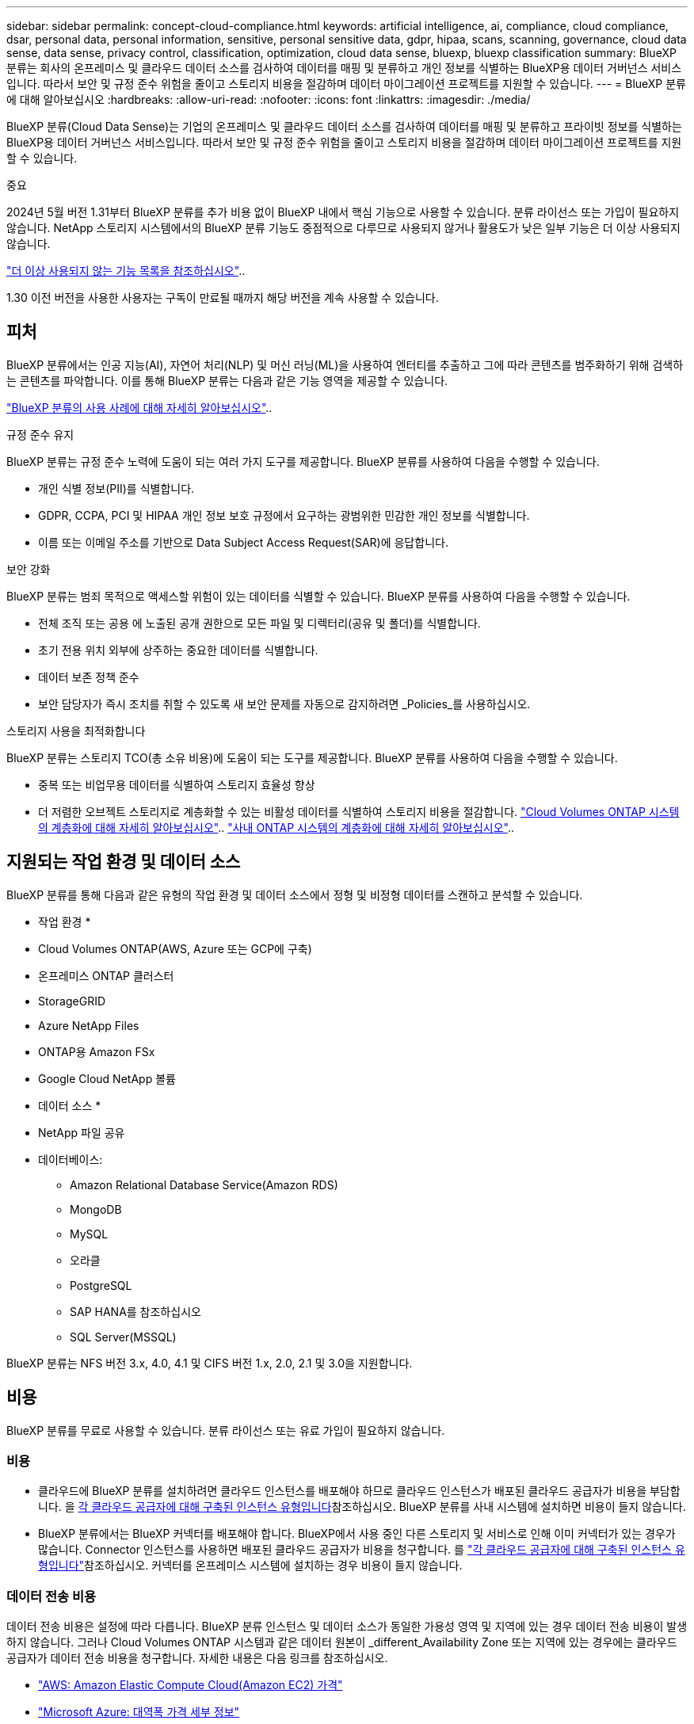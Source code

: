 ---
sidebar: sidebar 
permalink: concept-cloud-compliance.html 
keywords: artificial intelligence, ai, compliance, cloud compliance, dsar, personal data, personal information, sensitive, personal sensitive data, gdpr, hipaa, scans, scanning,  governance, cloud data sense, data sense, privacy control, classification, optimization, cloud data sense, bluexp, bluexp classification 
summary: BlueXP 분류는 회사의 온프레미스 및 클라우드 데이터 소스를 검사하여 데이터를 매핑 및 분류하고 개인 정보를 식별하는 BlueXP용 데이터 거버넌스 서비스입니다. 따라서 보안 및 규정 준수 위험을 줄이고 스토리지 비용을 절감하며 데이터 마이그레이션 프로젝트를 지원할 수 있습니다. 
---
= BlueXP 분류에 대해 알아보십시오
:hardbreaks:
:allow-uri-read: 
:nofooter: 
:icons: font
:linkattrs: 
:imagesdir: ./media/


[role="lead"]
BlueXP 분류(Cloud Data Sense)는 기업의 온프레미스 및 클라우드 데이터 소스를 검사하여 데이터를 매핑 및 분류하고 프라이빗 정보를 식별하는 BlueXP용 데이터 거버넌스 서비스입니다. 따라서 보안 및 규정 준수 위험을 줄이고 스토리지 비용을 절감하며 데이터 마이그레이션 프로젝트를 지원할 수 있습니다.

[]
====
중요

2024년 5월 버전 1.31부터 BlueXP 분류를 추가 비용 없이 BlueXP 내에서 핵심 기능으로 사용할 수 있습니다. 분류 라이선스 또는 가입이 필요하지 않습니다. NetApp 스토리지 시스템에서의 BlueXP 분류 기능도 중점적으로 다루므로 사용되지 않거나 활용도가 낮은 일부 기능은 더 이상 사용되지 않습니다.

link:reference-free-paid.html["더 이상 사용되지 않는 기능 목록을 참조하십시오"]..

1.30 이전 버전을 사용한 사용자는 구독이 만료될 때까지 해당 버전을 계속 사용할 수 있습니다.

====


== 피처

BlueXP 분류에서는 인공 지능(AI), 자연어 처리(NLP) 및 머신 러닝(ML)을 사용하여 엔터티를 추출하고 그에 따라 콘텐츠를 범주화하기 위해 검색하는 콘텐츠를 파악합니다. 이를 통해 BlueXP 분류는 다음과 같은 기능 영역을 제공할 수 있습니다.

https://bluexp.netapp.com/netapp-cloud-data-sense["BlueXP 분류의 사용 사례에 대해 자세히 알아보십시오"^]..

.규정 준수 유지
BlueXP 분류는 규정 준수 노력에 도움이 되는 여러 가지 도구를 제공합니다. BlueXP 분류를 사용하여 다음을 수행할 수 있습니다.

* 개인 식별 정보(PII)를 식별합니다.
* GDPR, CCPA, PCI 및 HIPAA 개인 정보 보호 규정에서 요구하는 광범위한 민감한 개인 정보를 식별합니다.
* 이름 또는 이메일 주소를 기반으로 Data Subject Access Request(SAR)에 응답합니다.


.보안 강화
BlueXP 분류는 범죄 목적으로 액세스할 위험이 있는 데이터를 식별할 수 있습니다. BlueXP 분류를 사용하여 다음을 수행할 수 있습니다.

* 전체 조직 또는 공용 에 노출된 공개 권한으로 모든 파일 및 디렉터리(공유 및 폴더)를 식별합니다.
* 초기 전용 위치 외부에 상주하는 중요한 데이터를 식별합니다.
* 데이터 보존 정책 준수
* 보안 담당자가 즉시 조치를 취할 수 있도록 새 보안 문제를 자동으로 감지하려면 _Policies_를 사용하십시오.


.스토리지 사용을 최적화합니다
BlueXP 분류는 스토리지 TCO(총 소유 비용)에 도움이 되는 도구를 제공합니다. BlueXP 분류를 사용하여 다음을 수행할 수 있습니다.

* 중복 또는 비업무용 데이터를 식별하여 스토리지 효율성 향상
* 더 저렴한 오브젝트 스토리지로 계층화할 수 있는 비활성 데이터를 식별하여 스토리지 비용을 절감합니다. https://docs.netapp.com/us-en/bluexp-cloud-volumes-ontap/concept-data-tiering.html["Cloud Volumes ONTAP 시스템의 계층화에 대해 자세히 알아보십시오"^].. https://docs.netapp.com/us-en/bluexp-tiering/concept-cloud-tiering.html["사내 ONTAP 시스템의 계층화에 대해 자세히 알아보십시오"^]..




== 지원되는 작업 환경 및 데이터 소스

BlueXP 분류를 통해 다음과 같은 유형의 작업 환경 및 데이터 소스에서 정형 및 비정형 데이터를 스캔하고 분석할 수 있습니다.

* 작업 환경 *

* Cloud Volumes ONTAP(AWS, Azure 또는 GCP에 구축)
* 온프레미스 ONTAP 클러스터
* StorageGRID
* Azure NetApp Files
* ONTAP용 Amazon FSx
* Google Cloud NetApp 볼륨


* 데이터 소스 *

* NetApp 파일 공유
* 데이터베이스:
+
** Amazon Relational Database Service(Amazon RDS)
** MongoDB
** MySQL
** 오라클
** PostgreSQL
** SAP HANA를 참조하십시오
** SQL Server(MSSQL)




BlueXP 분류는 NFS 버전 3.x, 4.0, 4.1 및 CIFS 버전 1.x, 2.0, 2.1 및 3.0을 지원합니다.



== 비용

BlueXP 분류를 무료로 사용할 수 있습니다. 분류 라이선스 또는 유료 가입이 필요하지 않습니다.



=== 비용

* 클라우드에 BlueXP 분류를 설치하려면 클라우드 인스턴스를 배포해야 하므로 클라우드 인스턴스가 배포된 클라우드 공급자가 비용을 부담합니다. 을 <<BlueXP 분류 인스턴스입니다,각 클라우드 공급자에 대해 구축된 인스턴스 유형입니다>>참조하십시오. BlueXP 분류를 사내 시스템에 설치하면 비용이 들지 않습니다.
* BlueXP 분류에서는 BlueXP 커넥터를 배포해야 합니다. BlueXP에서 사용 중인 다른 스토리지 및 서비스로 인해 이미 커넥터가 있는 경우가 많습니다. Connector 인스턴스를 사용하면 배포된 클라우드 공급자가 비용을 청구합니다. 를 https://docs.netapp.com/us-en/bluexp-setup-admin/task-install-connector-on-prem.html["각 클라우드 공급자에 대해 구축된 인스턴스 유형입니다"^]참조하십시오. 커넥터를 온프레미스 시스템에 설치하는 경우 비용이 들지 않습니다.




=== 데이터 전송 비용

데이터 전송 비용은 설정에 따라 다릅니다. BlueXP 분류 인스턴스 및 데이터 소스가 동일한 가용성 영역 및 지역에 있는 경우 데이터 전송 비용이 발생하지 않습니다. 그러나 Cloud Volumes ONTAP 시스템과 같은 데이터 원본이 _different_Availability Zone 또는 지역에 있는 경우에는 클라우드 공급자가 데이터 전송 비용을 청구합니다. 자세한 내용은 다음 링크를 참조하십시오.

* https://aws.amazon.com/ec2/pricing/on-demand/["AWS: Amazon Elastic Compute Cloud(Amazon EC2) 가격"^]
* https://azure.microsoft.com/en-us/pricing/details/bandwidth/["Microsoft Azure: 대역폭 가격 세부 정보"^]
* https://cloud.google.com/storage-transfer/pricing["Google Cloud: 스토리지 전송 서비스 가격"^]




== BlueXP 분류 인스턴스입니다

클라우드에 BlueXP  분류를 배포하면 BlueXP 는 커넥터와 동일한 서브넷에 인스턴스를 배포합니다. https://docs.netapp.com/us-en/bluexp-setup-admin/concept-connectors.html["커넥터에 대해 자세히 알아보십시오."^]

image:diagram_cloud_compliance_instance.png["클라우드 공급자에서 실행되는 BlueXP 인스턴스 및 BlueXP 분류 인스턴스를 보여 주는 다이어그램입니다."]

기본 인스턴스에 대한 다음 사항에 유의하십시오.

* AWS에서 BlueXP  분류는 500GiB GP2 디스크로 에서 https://aws.amazon.com/ec2/instance-types/m6i/["m6i.4xLarge 인스턴스"^] 실행됩니다. 운영 체제 이미지는 Amazon Linux 2입니다. AWS에 구축할 경우 소량의 데이터를 스캔할 경우 더 작은 인스턴스 크기를 선택할 수 있습니다.
* Azure의 경우 BlueXP  분류가 500GiB 디스크를 사용하는 에서 link:https://docs.microsoft.com/en-us/azure/virtual-machines/dv3-dsv3-series#dsv3-series["standard_d16s_v3 vm"^]실행됩니다. 운영 체제 이미지는 Ubuntu 22.04입니다.
* GCP에서 BlueXP  분류는 500GiB 표준 영구 디스크가 있는 에서 link:https://cloud.google.com/compute/docs/general-purpose-machines#n2_machines["N2-표준-16 VM"^]실행됩니다. 운영 체제 이미지는 Ubuntu 22.04입니다.
* 기본 인스턴스를 사용할 수 없는 지역에서는 대체 인스턴스에서 BlueXP 분류가 실행됩니다. link:reference-instance-types.html["대체 인스턴스 유형을 참조하십시오"]..
* 인스턴스의 이름은 _CloudCompliance_이며 생성된 해시(UUID)와 연결됩니다. 예: _CloudCompliance-16b6564-38ad-4080-9a92-36f5fd2f71c7_
* Connector당 하나의 BlueXP 분류 인스턴스만 배포됩니다.


BlueXP 분류를 사내 Linux 호스트 또는 선호하는 클라우드 공급업체의 호스트에 배포할 수도 있습니다. 선택한 설치 방법에 관계없이 소프트웨어가 정확히 같은 방식으로 작동합니다. 인스턴스에 인터넷 액세스가 가능한 한 BlueXP 분류 소프트웨어의 업그레이드는 자동으로 수행됩니다.


TIP: BlueXP 분류는 지속적으로 데이터를 검사하기 때문에 인스턴스가 항상 실행 상태를 유지해야 합니다.

* 다양한 인스턴스 유형에 배포 *

CPU와 RAM이 적은 시스템에 BlueXP  분류를 배포할 수 있습니다.

[cols="18,31,51"]
|===
| 시스템 크기 | 사양 | 제한 사항 


| 매우 크게 | 32개의 CPU, 128GB RAM, 1TiB SSD | 최대 5억 개의 파일을 스캔할 수 있습니다. 


| 크게(기본값) | CPU 16개, 64GB RAM, 500GiB SSD | 최대 2억 5천만 개의 파일을 스캔할 수 있습니다. 
|===
Azure 또는 GCP에서 BlueXP  분류를 배포할 때 더 작은 인스턴스 유형을 사용하려면 ng-contact-data-sense @NetApp.com으로 이메일을 보내 지원을 요청하십시오.



== BlueXP 분류의 작동 방식

BlueXP 분류는 다음과 같이 작동합니다.

. BlueXP에서 BlueXP 분류 인스턴스를 배포합니다.
. 하나 이상의 데이터 소스에서 고급 매핑 또는 심층 스캔을 활성화할 수 있습니다.
. BlueXP 분류는 AI 학습 프로세스를 사용하여 데이터를 스캔합니다.
. 제공된 대시보드 및 보고 도구를 사용하여 규정 준수 및 거버넌스 작업에 도움을 줄 수 있습니다.




=== 스캔 작동 방식

BlueXP 분류를 활성화하고 스캔할 저장소(볼륨, 데이터베이스 스키마 또는 기타 사용자 데이터)를 선택하면 즉시 데이터 스캔이 시작되어 개인 및 중요 데이터를 식별합니다. 대부분의 경우 백업, 미러 또는 DR 사이트 대신 라이브 운영 데이터를 검사하는 데 집중해야 합니다. 그런 다음 BlueXP 분류를 통해 조직 데이터를 매핑하고, 각 파일을 분류하고, 데이터에서 엔터티와 미리 정의된 패턴을 식별하고 추출합니다. 검사 결과는 개인 정보, 민감한 개인 정보, 데이터 범주 및 파일 형식의 인덱스입니다.

BlueXP 분류는 NFS 및 CIFS 볼륨을 마운트하여 다른 클라이언트와 마찬가지로 데이터에 연결됩니다. CIFS 볼륨을 스캔하려면 Active Directory 자격 증명을 제공해야 하지만 NFS 볼륨은 읽기 전용으로 자동 액세스됩니다.

image:diagram_cloud_compliance_scan.png["클라우드 공급자에서 실행되는 BlueXP 인스턴스 및 BlueXP 분류 인스턴스를 보여 주는 다이어그램입니다. BlueXP 분류 인스턴스는 NFS 및 CIFS 볼륨과 데이터베이스에 연결하여 검사합니다."]

초기 검사 후 BlueXP 분류는 라운드 로빈 방식으로 데이터를 지속적으로 스캔하여 증분 변경을 감지합니다. 이렇게 했다면 인스턴스를 계속 실행하는 것이 중요합니다.

볼륨 수준 또는 데이터베이스 스키마 수준에서 스캔을 활성화 또는 비활성화할 수 있습니다.



=== 매핑 스캔과 분류 스캔의 차이점은 무엇입니까

BlueXP 분류를 통해 선택한 데이터 소스에서 일반적인 "매핑" 스캔을 실행할 수 있습니다. 매핑은 데이터에 대한 상위 수준의 개요만 제공하는 반면 분류는 데이터에 대한 세부 수준의 스캐닝을 제공합니다. 내부 데이터를 보기 위해 파일에 액세스하지 않기 때문에 데이터 소스에서 매핑을 매우 빠르게 수행할 수 있습니다.

많은 사용자가 데이터를 신속하게 스캔하여 더 많은 연구가 필요한 데이터 소스를 식별하려고 하므로 이 기능을 좋아하고, 그런 다음 필요한 데이터 소스 또는 볼륨에서만 분류 검사를 활성화할 수 있습니다.

아래 표에는 몇 가지 차이점이 나와 있습니다.

[cols="47,18,18"]
|===
| 피처 | 분류 | 매핑 


| 스캔 속도 | 느림 | 빠릅니다 


| 가격 | 무료 | 무료 


| 용량 | 500TB로 제한됩니다 | 500TB로 제한됩니다 


| 파일 유형 및 사용된 용량 목록입니다 | 예 | 예 


| 파일 수 및 사용된 용량입니다 | 예 | 예 


| 파일의 수명 및 크기 | 예 | 예 


| 를 실행하는 능력 link:task-controlling-governance-data.html#data-mapping-report["데이터 매핑 보고서"] | 예 | 예 


| 파일 세부 정보를 보려면 데이터 조사 페이지 를 참조하십시오 | 예 | 아니요 


| 파일 내에서 이름을 검색합니다 | 예 | 아니요 


| 사용자 지정 검색 결과를 제공하는 을 만듭니다link:task-using-policies.html["정책"] | 예 | 아니요 


| 다른 보고서를 실행할 수 있습니다 | 예 | 아니요 


| 파일에서 메타데이터를 볼 수 있는 기능 * | 아니요 | 예 
|===
* 매핑 스캔 중에 파일에서 다음 메타데이터가 추출됩니다.

* 작업 환경
* 작업 환경 유형입니다
* 저장소 저장소
* 파일 형식
* 사용된 용량입니다
* 파일 수입니다
* 파일 크기
* 파일 생성
* 파일 마지막 액세스
* 파일이 마지막으로 수정되었습니다
* 파일 검색 시간
* 권한 추출


.거버넌스 대시보드의 차이점:
[%collapsible]
====
[cols="40,25,25"]
|===
| 피처 | 매핑 및 분류 | 지도 


| 오래된 데이터입니다 | 예 | 예 


| 비즈니스 데이터가 아닌 데이터 | 예 | 예 


| 중복된 파일 | 예 | 예 


| 미리 정의된 정책 | 예 | 아니요 


| 사용자 지정 정책 | 예 | 예 


| DDA 보고서 | 예 | 예 


| 매핑 보고서 | 예 | 예 


| 감도 수준 감지 | 예 | 아니요 


| 권한이 넓은 중요한 데이터 | 예 | 아니요 


| 권한을 엽니다 | 예 | 예 


| 데이터 사용 기간 | 예 | 예 


| 데이터의 크기입니다 | 예 | 예 


| 범주 | 예 | 아니요 


| 파일 형식 | 예 | 예 
|===
====
.규정 준수 대시보드의 차이점:
[%collapsible]
====
[cols="40,25,25"]
|===
| 피처 | 매핑 및 분류 | 지도 


| 개인 정보 | 예 | 아니요 


| 민감한 개인 정보 | 예 | 아니요 


| 개인정보 보호 위험 평가 보고서 | 예 | 아니요 


| HIPAA 보고서 | 예 | 아니요 


| PCI DSS 보고서 | 예 | 아니요 
|===
====
.조사 필터 차이점:
[%collapsible]
====
[cols="40,25,25"]
|===
| 피처 | 매핑 및 분류 | 지도 


| 정책 | 예 | 예 


| 작업 환경 유형입니다 | 예 | 예 


| 작업 환경 | 예 | 예 


| 저장소 저장소 | 예 | 예 


| 파일 형식 | 예 | 예 


| 파일 크기 | 예 | 예 


| 만든 시간 | 예 | 예 


| 검색된 시간 | 예 | 예 


| 마지막 수정 | 예 | 예 


| 마지막 액세스 | 예 | 예 


| 권한을 엽니다 | 예 | 예 


| 파일 디렉토리 경로입니다 | 예 | 예 


| 범주 | 예 | 아니요 


| 감도 수준 | 예 | 아니요 


| 식별자 수입니다 | 예 | 아니요 


| 개인 데이터 | 예 | 아니요 


| 민감한 개인 데이터 | 예 | 아니요 


| 데이터 제목 | 예 | 아니요 


| 중복 | 예 | 예 


| 분류 상태입니다 | 예 | 상태는 항상 "제한된 통찰력"입니다. 


| 스캔 분석 이벤트 | 예 | 예 


| 파일 해시 | 예 | 예 


| 액세스 권한이 있는 사용자 수입니다 | 예 | 예 


| 사용자/그룹 권한 | 예 | 예 


| 파일 소유자 | 예 | 예 


| 디렉터리 유형입니다 | 예 | 예 
|===
====


=== BlueXP 분류 스캔 데이터의 속도

스캔 속도는 네트워크 지연 시간, 디스크 지연 시간, 네트워크 대역폭, 환경 크기 및 파일 배포 크기의 영향을 받습니다.

* 매핑 스캔을 수행할 때 BlueXP 분류는 일일 데이터 100~150개의 TiB를 스캔할 수 있습니다.
* 분류 스캔을 수행할 때 BlueXP 분류는 하루에 15-40개의 TiB 데이터를 스캔할 수 있습니다.




== BlueXP  분류에서 분류하는 정보입니다

BlueXP 분류는 데이터(파일)에 범주를 수집, 색인 및 할당합니다. BlueXP 분류 인덱스의 데이터는 다음과 같습니다.

* * 표준 메타데이터 * 파일 정보: 파일 유형, 크기, 생성 및 수정 날짜 등.
* * 개인 정보 *: 이메일 주소, 식별 번호 또는 신용 카드 번호와 같은 개인 식별 정보(PII). link:task-controlling-private-data.html#view-files-that-contain-personal-data["개인 데이터에 대해 자세히 알아보십시오"^]..
* * 민감한 개인 데이터 *: GDPR 및 기타 개인 정보 보호 규정에 정의된 건강 데이터, 인종 또는 정치적 견해와 같은 민감한 개인 정보의 특별한 유형(SPii). link:task-controlling-private-data.html#view-files-that-contain-sensitive-personal-data["중요한 개인 데이터에 대해 자세히 알아보십시오"^]..
* * 카테고리 * : BlueXP  분류는 스캔된 데이터를 가지고 다른 유형의 카테고리로 나눕니다. 범주는 각 파일의 콘텐츠 및 메타데이터에 대한 AI 분석을 기반으로 하는 주제입니다. link:task-controlling-private-data.html#view-files-by-categories["범주에 대해 자세히 알아보십시오"^]..
* * 유형 * : BlueXP  분류는 스캔된 데이터를 파일 유형별로 분류합니다. link:task-controlling-private-data.html#view-files-by-file-types["유형에 대해 자세히 알아보십시오"^]..
* * 이름 엔티티 인식 * : BlueXP  분류는 AI를 사용하여 문서에서 사람들의 자연 이름을 추출합니다. link:task-generating-compliance-reports.html#what-is-a-data-subject-access-request["데이터 주체 액세스 요청에 응답하는 방법에 대해 알아봅니다"^]..




== 네트워킹 개요

BlueXP는 Connector 인스턴스의 인바운드 HTTP 연결을 활성화하는 보안 그룹과 함께 BlueXP 분류 인스턴스를 배포합니다.

SaaS 모드에서 BlueXP에 연결할 때 HTTPS를 통해 BlueXP에 연결되며 브라우저와 BlueXP 분류 인스턴스 간에 전송되는 프라이빗 데이터는 TLS 1.2를 사용하는 엔드 투 엔드 암호화로 보안이 유지됩니다. 즉, NetApp과 타사가 이 데이터를 읽을 수 없습니다.

아웃바운드 규칙은 완전히 열립니다. BlueXP 분류 소프트웨어를 설치 및 업그레이드하고 사용 지표를 전송하려면 인터넷 액세스가 필요합니다.

엄격한 네트워킹 요구 사항이 있는 경우link:task-deploy-cloud-compliance.html#review-prerequisites["BlueXP 분류 접촉부에 대한 엔드포인트에 대해 알아보십시오"^].



== BlueXP  분류에서 사용자 역할

각 사용자에게 할당된 역할은 BlueXP  내 및 BlueXP  분류 내에서 서로 다른 기능을 제공합니다. 자세한 내용은 다음을 참조하십시오.

* https://docs.netapp.com/us-en/bluexp-setup-admin/reference-iam-predefined-roles.html["BlueXP  IAM 역할"] (표준 모드에서 BlueXP 를 사용하는 경우)
* https://docs.netapp.com/us-en/bluexp-setup-admin/reference-user-roles.html["BlueXP  계정 역할"^] (제한된 모드 또는 개인 모드에서 BlueXP 를 사용하는 경우)


